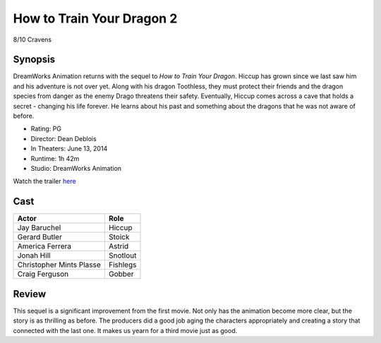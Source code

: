 How to Train Your Dragon 2
==========================

8/10 Cravens

.. image:: httyd2.jpg

Synopsis
--------
DreamWorks Animation returns with the sequel to *How to Train Your Dragon*. 
Hiccup has grown since we last saw him and his adventure is not over yet. 
Along with his dragon Toothless, they must protect their friends and the dragon 
species from danger as the enemy Drago threatens their safety. Eventually, 
Hiccup comes across a cave that holds a secret - changing his life forever. 
He learns about his past and something about the dragons 
that he was not aware of before.

* Rating: PG
* Director: Dean Deblois
* In Theaters: June 13, 2014
* Runtime: 1h 42m
* Studio: DreamWorks Animation

Watch the trailer `here <https://youtu.be/2BP38770KNo>`_

Cast
----
========================= ================
Actor                     Role       
========================= ================
Jay Baruchel              Hiccup
Gerard Butler             Stoick
America Ferrera           Astrid
Jonah Hill                Snotlout
Christopher Mints Plasse  Fishlegs
Craig Ferguson            Gobber
========================= ================

Review
-----
This sequel is a significant improvement from the first movie. Not only has the animation become more clear, but the story is as thrilling as before. The producers did a good job aging the characters appropriately and creating a story that connected with the last one. It makes us yearn for a third movie just as good.